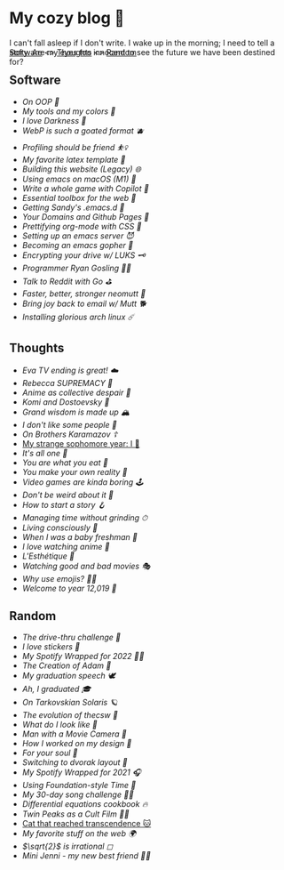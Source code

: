 #+options: tomb:nil
* My cozy blog 🍣

I can't fall asleep if I don't write. I wake up in the morning; I need to tell a
story. Are my eyes too innocent to see the future we have been destined for?

#+begin_export html
<p style="margin-top:-3rem"></p>
#+end_export

#+begin_center
[[#software][Software]] <>  [[#thoughts][Thoughts]] <> [[#random][Random]]
#+end_center

** Software
- [[oop][On OOP 🚬]]
- [[configs][My tools and my colors 🍬]]
- [[darkness][I love Darkness 🥬]]
- [[webp][WebP is such a goated format 🫐]]
- [[pprof][Profiling should be friend ⛹️‍♀️]]
- [[latex][My favorite latex template 🦆]]
- [[web-legacy][Building this website (Legacy) 🌐]]
- [[emacs-macos][Using emacs on macOS (M1) 🍎]]
- [[copilot-game][Write a whole game with Copilot 🎱]]
- [[web-toolbox][Essential toolbox for the web 🧰]]
- [[emacs.sh][Getting Sandy's .emacs.d 🤺]]
- [[githubio][Your Domains and Github Pages 🦉]]
- [[orgmode-css][Prettifying org-mode with CSS 💅]]
- [[emacsd][Setting up an emacs server 😈]]
- [[go-emacs][Becoming an emacs gopher 🐗]]
- [[encrypting_usb][Encrypting your drive w/ LUKS 🗝]]
- [[ryan_codes][Programmer Ryan Gosling 👨‍💻]]
- [[mira_reddit][Talk to Reddit with Go ⛳]]
- [[better_mutt][Faster, better, stronger neomutt 🐩]]
- [[using_mutt][Bring joy back to email w/ Mutt 🐕]]
- [[installing_arch][Installing glorious arch linux ☄️]]

** Thoughts
- [[eva][Eva TV ending is great! ☁️]]
- [[rebecca][Rebecca SUPREMACY 🍬]]
- [[despair][Anime as collective despair 🥜]]
- [[komi][Komi and Dostoevsky 🥙]]
- [[wisdom][Grand wisdom is made up 🏔️]]
- [[people][I don't like /some/ people 😤]]
- [[bk][On /Brothers Karamazov/ ☦️]]
- [[./sophomore][My strange sophomore year: I 🥴]]
- [[one][It's all one 🍞]]
- [[eating][You are what you eat 🍚]]
- [[reality][You make your own reality 👒]]
- [[games][Video games are kinda boring 🕹]]
- [[weird][Don't be weird about it 🥡]]
- [[story][How to start a story 🪝]]
- [[grind][Managing time without grinding ⏱]]
- [[living][Living consciously 🍜]]
- [[freshman][When I was a baby freshman 🐣]]
- [[anime][I love watching anime 🎻]]
- [[arts][L'Esthétique 🎨]]
- [[good_bad_movies][Watching good and bad movies 🎭]]
- [[why_use_emojis][Why use emojis? 🎷🕺]]
- [[year_12019][Welcome to year 12,019 📅]]

** Random
- [[drive-thru][The drive-thru challenge 🍔]]
- [[stickers][I love stickers 🎴]]
- [[wrapped-2][My Spotify Wrapped for 2022 👩‍🎤]]
- [[adam][The Creation of Adam 🧠]]
- [[gradspeech][My graduation speech 🕊]]
- [[graduation][Ah, I graduated 🎓]]
- [[solaris][On Tarkovskian Solaris 🪐]]
- [[thecsw][The evolution of /thecsw/ 🧋]]
- [[looks][What do I look like 🤳]]
- [[cameraman][Man with a Movie Camera 🎥]]
- [[design][How I worked on my design 🥐]]
- [[soul][For your soul 💃]]
- [[dvorak][Switching to dvorak layout 🎹]]
- [[wrapped][My Spotify Wrapped for 2021 🎧]]
- [[foundation-time][Using Foundation-style Time 💫]]
- [[song_challenge][My 30-day song challenge 🎵🤘]]
- [[diffeq][Differential equations cookbook 🔥]]
- [[twin-peaks][Twin Peaks as a Cult Film 🌲🌲]]
- [[https://sandyuraz.com/cat_that_reached_transcendence/][Cat that reached transcendence 🐱]]
- [[best_web][My favorite stuff on the web 🌍]]
- [[sqrt2irrational][$\sqrt{2}$ is irrational ◻]]
- [[mini_jenni][Mini Jenni - my new best friend 👯‍♀️]]
  
